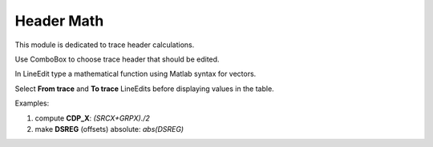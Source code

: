 Header Math
===========

This module is dedicated to trace header calculations.

.. image:: header_math.png
  :width: 400
  :alt: header math window

Use ComboBox to choose trace header that should be edited.

In LineEdit type a mathematical function using Matlab syntax for vectors.

Select **From trace** and **To trace** LineEdits before displaying values in the table.

Examples:

#. compute **CDP_X**: *(SRCX+GRPX)./2*
#. make **DSREG** (offsets) absolute: *abs(DSREG)*